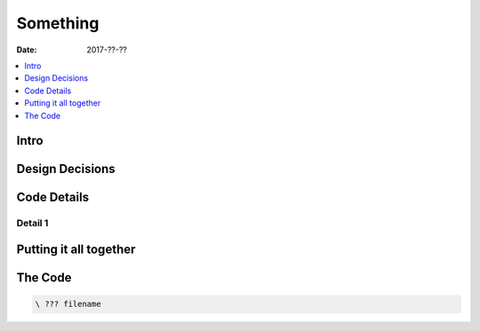 .. _clockworks_???:

Something
=========

:Date: 2017-??-??

.. contents::
   :local:
   :depth: 1


Intro
-----

Design Decisions
----------------

Code Details
------------

Detail 1
^^^^^^^^



Putting it all together
-----------------------

The Code
--------

.. code-block:: forth

   \ ??? filename



